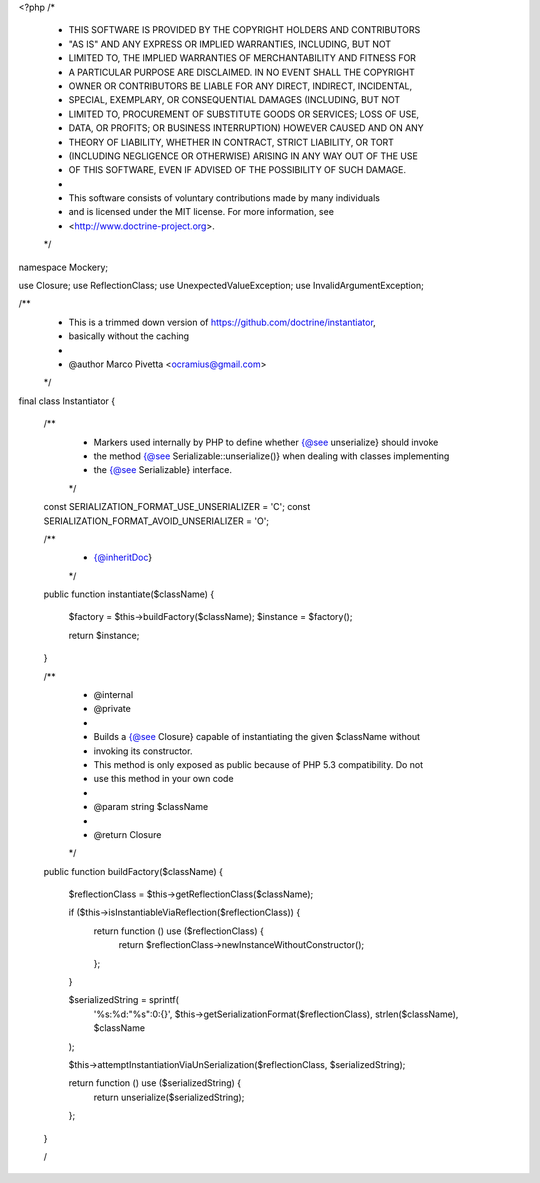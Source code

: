 <?php
/*
 * THIS SOFTWARE IS PROVIDED BY THE COPYRIGHT HOLDERS AND CONTRIBUTORS
 * "AS IS" AND ANY EXPRESS OR IMPLIED WARRANTIES, INCLUDING, BUT NOT
 * LIMITED TO, THE IMPLIED WARRANTIES OF MERCHANTABILITY AND FITNESS FOR
 * A PARTICULAR PURPOSE ARE DISCLAIMED. IN NO EVENT SHALL THE COPYRIGHT
 * OWNER OR CONTRIBUTORS BE LIABLE FOR ANY DIRECT, INDIRECT, INCIDENTAL,
 * SPECIAL, EXEMPLARY, OR CONSEQUENTIAL DAMAGES (INCLUDING, BUT NOT
 * LIMITED TO, PROCUREMENT OF SUBSTITUTE GOODS OR SERVICES; LOSS OF USE,
 * DATA, OR PROFITS; OR BUSINESS INTERRUPTION) HOWEVER CAUSED AND ON ANY
 * THEORY OF LIABILITY, WHETHER IN CONTRACT, STRICT LIABILITY, OR TORT
 * (INCLUDING NEGLIGENCE OR OTHERWISE) ARISING IN ANY WAY OUT OF THE USE
 * OF THIS SOFTWARE, EVEN IF ADVISED OF THE POSSIBILITY OF SUCH DAMAGE.
 *
 * This software consists of voluntary contributions made by many individuals
 * and is licensed under the MIT license. For more information, see
 * <http://www.doctrine-project.org>.
 */

namespace Mockery;

use Closure;
use ReflectionClass;
use UnexpectedValueException;
use InvalidArgumentException;

/**
 * This is a trimmed down version of https://github.com/doctrine/instantiator,
 * basically without the caching
 *
 * @author Marco Pivetta <ocramius@gmail.com>
 */
final class Instantiator
{
    /**
     * Markers used internally by PHP to define whether {@see \unserialize} should invoke
     * the method {@see \Serializable::unserialize()} when dealing with classes implementing
     * the {@see \Serializable} interface.
     */
    const SERIALIZATION_FORMAT_USE_UNSERIALIZER   = 'C';
    const SERIALIZATION_FORMAT_AVOID_UNSERIALIZER = 'O';

    /**
     * {@inheritDoc}
     */
    public function instantiate($className)
    {
        $factory    = $this->buildFactory($className);
        $instance   = $factory();

        return $instance;
    }

    /**
     * @internal
     * @private
     *
     * Builds a {@see \Closure} capable of instantiating the given $className without
     * invoking its constructor.
     * This method is only exposed as public because of PHP 5.3 compatibility. Do not
     * use this method in your own code
     *
     * @param string $className
     *
     * @return Closure
     */
    public function buildFactory($className)
    {
        $reflectionClass = $this->getReflectionClass($className);

        if ($this->isInstantiableViaReflection($reflectionClass)) {
            return function () use ($reflectionClass) {
                return $reflectionClass->newInstanceWithoutConstructor();
            };
        }

        $serializedString = sprintf(
            '%s:%d:"%s":0:{}',
            $this->getSerializationFormat($reflectionClass),
            strlen($className),
            $className
        );

        $this->attemptInstantiationViaUnSerialization($reflectionClass, $serializedString);

        return function () use ($serializedString) {
            return unserialize($serializedString);
        };
    }

    /
